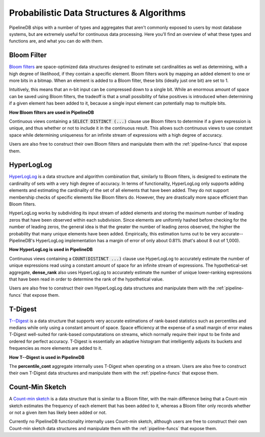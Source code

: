 .. _probabilistic:

Probabilistic Data Structures & Algorithms
================================================

PipelineDB ships with a number of types and aggregates that aren't commonly exposed to users by most database systems, but are extremely useful for continuous data processing. Here you'll find an overview of what these types and functions are, and what you can do with them.

.. _bloom-filter:

Bloom Filter
------------------------

`Bloom filters`_ are space-optimized data structures designed to estimate set cardinalities as well as determining, with a high degree of likelihood, if they contain a specific element. Bloom filters work by mapping an added element to one or more bits in a bitmap. When an element is added to a Bloom filter, these bits (ideally just one bit) are set to 1.

Intuitively, this means that an n-bit input can be compressed down to a single bit. While an enormous amount of space can be saved using Bloom filters, the tradeoff is that a small possibility of false positives is introduced when determining if a given element has been added to it, because a single input element can potentially map to multiple bits.

**How Bloom filters are used in PipelineDB**

Continuous views containing a :code:`SELECT DISTINCT (...)` clause use Bloom filters to determine if a given expression is unique, and thus whether or not to include it in the continuous result. This allows such continuous views to use constant space while determining uniqueness for an infinite stream of expressions with a high degree of accuracy.

Users are also free to construct their own Bloom filters and manipulate them with the :ref:`pipeline-funcs` that expose them.

.. _`Bloom filters`: http://en.wikipedia.org/wiki/Bloom_filter

.. _hll:

HyperLogLog
----------------------------

`HyperLogLog`_ is a data structure and algorithm combination that, similarly to Bloom filters, is designed to estimate the cardinality of sets with a very high degree of accuracy. In terms of functionality, HyperLogLog only supports adding elements and estimating the cardinality of the set of all elements that have been added. They do not support membership checks of specific elements like Bloom filters do. However, they are drastically more space efficient than Bloom filters.

HyperLogLog works by subdividing its input stream of added elements and storing the maximum number of leading zeros that have been observed within each subdivision. Since elements are uniformly hashed before checking for the number of leading zeros, the general idea is that the greater the number of leading zeros observed, the higher the probability that many unique elements have been added. Empirically, this estimation turns out to be very accurate--PipelineDB's HyperLogLog implementation has a margin of error of only about 0.81% (that's about 8 out of 1,000).

**How HyperLogLog is used in PipelineDB**

Continuous views containing a :code:`COUNT(DISTINCT ...)` clause use HyperLogLog to accurately estimate the number of unique expressions read using a constant amount of space for an infinite stream of expressions. The hypothetical-set aggregate, **dense_rank** also uses HyperLogLog to accurately estimate the number of unique lower-ranking expressions that have been read in order to determine the rank of the hypothetical value.

Users are also free to construct their own HyperLogLog data structures and manipulate them with the :ref:`pipeline-funcs` that expose them.

.. _`HyperLogLog`: http://en.wikipedia.org/wiki/HyperLogLog

.. _t-digest:

T-Digest
----------------------

`T--Digest`_ is a data structure that supports very accurate estimations of rank-based statistics such as percentiles and medians while only using a constant amount of space. Space efficiency at the expense of a small margin of error makes T-Digest well-suited for rank-based computatations on streams, which normally require their input to be finite and ordered for perfect accuracy. T-Digest is essentially an adaptive histogram that intelligently adjusts its buckets and frequencies as more elements are added to it.

.. _`T--Digest`: https://github.com/tdunning/t-digest/blob/master/docs/t-digest-paper/histo.pdf

**How T--Digest is used in PipelineDB**

The **percentile_cont** aggregate internally uses T-Digest when operating on a stream. Users are also free to construct their own T-Digest data structures and manipulate them with the :ref:`pipeline-funcs` that expose them.

.. _count-min-sketch:

Count-Min Sketch
------------------

A `Count-min sketch`_ is a data structure that is similar to a Bloom filter, with the main difference being that a Count-min sketch estimates the frequency of each element that has been added to it, whereas a Bloom filter only records whether or not a given item has likely been added or not.

Currently no PipelineDB functionality internally uses Count-min sketch, although users are free to construct their own Count-min sketch data structures and manipulate them with the :ref:`pipeline-funcs` that expose them.

.. _`Count-Min Sketch`: https://en.wikipedia.org/wiki/Count%E2%80%93min_sketch
